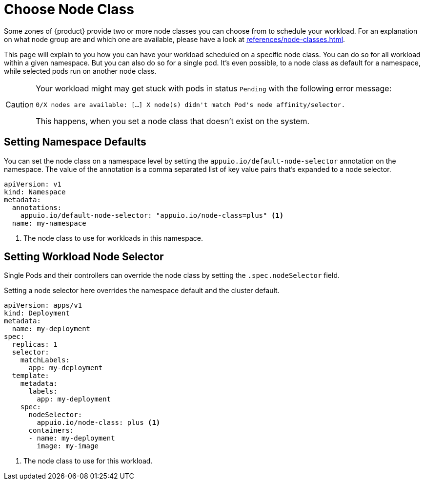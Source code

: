 = Choose Node Class

Some zones of {product} provide two or more node classes you can choose from to schedule your workload.
For an explanation on what node group are and which one are available, please have a look at xref:references/node-classes.adoc[].

This page will explain to you how you can have your workload scheduled on a specific node class.
You can do so for all workload within a given namespace.
But you can also do so for a single pod.
It's even possible, to a node class as default for a namespace, while selected pods run on another node class.

[CAUTION]
====
Your workload might may get stuck with pods in status `Pending` with the following error message:

[source]
----
0/X nodes are available: […] X node(s) didn't match Pod's node affinity/selector.
----

This happens, when you set a node class that doesn't exist on the system.
====

== Setting Namespace Defaults

You can set the node class on a namespace level by setting the `appuio.io/default-node-selector` annotation on the namespace.
The value of the annotation is a comma separated list of key value pairs that's expanded to a node selector.

[source,yaml]
----
apiVersion: v1
kind: Namespace
metadata:
  annotations:
    appuio.io/default-node-selector: "appuio.io/node-class=plus" <1>
  name: my-namespace
----
<1> The node class to use for workloads in this namespace.

== Setting Workload Node Selector

Single Pods and their controllers can override the node class by setting the `.spec.nodeSelector` field.

Setting a node selector here overrides the namespace default and the cluster default.

[source,yaml]
----
apiVersion: apps/v1
kind: Deployment
metadata:
  name: my-deployment
spec:
  replicas: 1
  selector:
    matchLabels:
      app: my-deployment
  template:
    metadata:
      labels:
        app: my-deployment
    spec:
      nodeSelector:
        appuio.io/node-class: plus <1>
      containers:
      - name: my-deployment
        image: my-image
----
<1> The node class to use for this workload.

